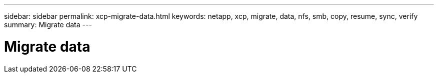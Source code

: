---
sidebar: sidebar
permalink: xcp-migrate-data.html
keywords: netapp, xcp, migrate, data, nfs, smb, copy, resume, sync, verify
summary: Migrate data
---

= Migrate data
:hardbreaks:
:nofooter:
:icons: font
:linkattrs:
:imagesdir: ./media/

